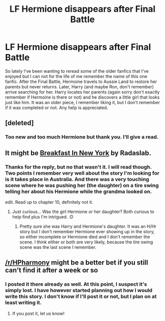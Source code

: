 #+TITLE: LF Hermione disappears after Final Battle

* LF Hermione disappears after Final Battle
:PROPERTIES:
:Author: MemoryofSelf
:Score: 5
:DateUnix: 1516942861.0
:DateShort: 2018-Jan-26
:FlairText: Fic Search
:END:
So lately I've been wanting to reread some of the older fanfics that I've enjoyed but I can not for the life of me remember the name of this one fanfic. After the Final Battle, Hermoine travels to Aussie Land to restore her parents but never returns. Later, Harry (and maybe Ron, don't remember) arrive searching for her. Harry locates her parents (again sorry don't exactly remember if Hermoine is there or not) and he discovers a little girl that looks just like him. It was an older piece, I remember liking it, but I don't remember if it was completed or not. Any help is appreciated.


** [deleted]
:PROPERTIES:
:Score: 3
:DateUnix: 1517061534.0
:DateShort: 2018-Jan-27
:END:

*** Too new and too much Hermione but thank you. I'll give a read.
:PROPERTIES:
:Author: MemoryofSelf
:Score: 1
:DateUnix: 1517078376.0
:DateShort: 2018-Jan-27
:END:


** It might be [[https://m.fanfiction.net/s/5141159/1/Breakfast-In-New-York][Breakfast In New York]] by Radaslab.
:PROPERTIES:
:Author: Jimblessed
:Score: 2
:DateUnix: 1516985437.0
:DateShort: 2018-Jan-26
:END:

*** Thanks for the reply, but no that wasn't it. I will read though. Two points I remember very well about the story I'm looking for is it takes place in Australia. And there was a very touching scene where he was pushing her (the daughter) on a tire swing telling her about his Hermione while the grandma looked on.

edit. Read up to chapter 10, definitely not it.
:PROPERTIES:
:Author: MemoryofSelf
:Score: 1
:DateUnix: 1516990150.0
:DateShort: 2018-Jan-26
:END:

**** Just curious... Was the girl Hermione or her daughter? Both curious to help find plus I'm intrigued. :D
:PROPERTIES:
:Author: lsue131
:Score: 1
:DateUnix: 1517028732.0
:DateShort: 2018-Jan-27
:END:

***** Pretty sure she was Harry and Hermione's daughter. It was an H/Hr story but I don't remember Hermione ever showing up in the story, so either incomplete or Hermione died and I don't remember the scene. I think either or both are very likely, because the tire swing scene was the last scene I remember.
:PROPERTIES:
:Author: MemoryofSelf
:Score: 1
:DateUnix: 1517029277.0
:DateShort: 2018-Jan-27
:END:


** [[/r/HPharmony]] might be a better bet if you still can't find it after a week or so
:PROPERTIES:
:Author: Meiyouxiangjiao
:Score: 2
:DateUnix: 1517282467.0
:DateShort: 2018-Jan-30
:END:

*** I posted it there already as well. At this point, I suspect it's simply lost. I have however started planning out how I would write this story. I don't know if I'll post it or not, but I plan on at least writing it.
:PROPERTIES:
:Author: MemoryofSelf
:Score: 2
:DateUnix: 1517282860.0
:DateShort: 2018-Jan-30
:END:

**** If you post it, let us know!
:PROPERTIES:
:Author: Meiyouxiangjiao
:Score: 1
:DateUnix: 1517285270.0
:DateShort: 2018-Jan-30
:END:
